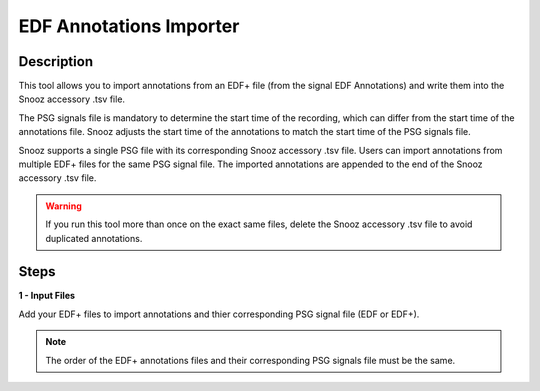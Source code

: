 .. _EDF_Annotations_Importer: 

==========================
EDF Annotations Importer
==========================

Description
-----------------

This tool allows you to import annotations from an EDF+ file (from the signal EDF Annotations) and write them into the Snooz accessory .tsv file.

The PSG signals file is mandatory to determine the start time of the recording, which can differ from the start time of the annotations file. Snooz adjusts the start time of the annotations to match the start time of the PSG signals file. 

Snooz supports a single PSG file with its corresponding Snooz accessory .tsv file. Users can import annotations from multiple EDF+ files for the same PSG signal file. The imported annotations are appended to the end of the Snooz accessory .tsv file.

.. warning::

    If you run this tool more than once on the exact same files, delete the Snooz accessory .tsv file to avoid duplicated annotations.

Steps
-----------------

**1 - Input Files**

Add your EDF+ files to import annotations and thier corresponding PSG signal file (EDF or EDF+). 

.. note::

    The order of the EDF+ annotations files and their corresponding PSG signals file must be the same.
